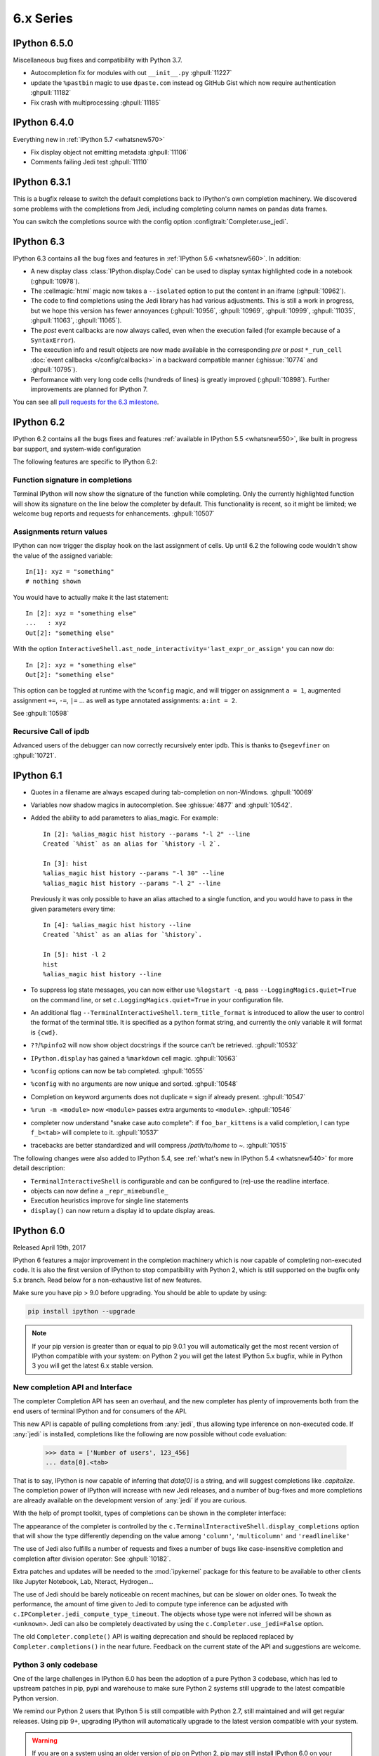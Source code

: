 ============
 6.x Series
============

.. _whatsnew650:

IPython 6.5.0
=============

Miscellaneous bug fixes and compatibility with Python 3.7.

* Autocompletion fix for modules with out ``__init__.py`` :ghpull:`11227`
* update the ``%pastbin`` magic to use ``dpaste.com`` instead og GitHub Gist
  which now require authentication :ghpull:`11182`
* Fix crash with multiprocessing :ghpull:`11185`

.. _whatsnew640:

IPython 6.4.0
=============

Everything new in :ref:`IPython 5.7 <whatsnew570>`

* Fix display object not emitting metadata :ghpull:`11106`
* Comments failing Jedi test :ghpull:`11110` 


.. _whatsnew631:

IPython 6.3.1
=============

This is a bugfix release to switch the default completions back to IPython's
own completion machinery. We discovered some problems with the completions
from Jedi, including completing column names on pandas data frames.

You can switch the completions source with the config option
:configtrait:`Completer.use_jedi`.

.. _whatsnew630:

IPython 6.3
===========

IPython 6.3 contains all the bug fixes and features in
:ref:`IPython 5.6 <whatsnew560>`. In addition:

* A new display class :class:`IPython.display.Code` can be used to display
  syntax highlighted code in a notebook (:ghpull:`10978`).
* The :cellmagic:`html` magic now takes a ``--isolated`` option to put the
  content in an iframe (:ghpull:`10962`).
* The code to find completions using the Jedi library has had various
  adjustments. This is still a work in progress, but we hope this version has
  fewer annoyances (:ghpull:`10956`, :ghpull:`10969`, :ghpull:`10999`,
  :ghpull:`11035`, :ghpull:`11063`, :ghpull:`11065`).
* The *post* event callbacks are now always called, even when the execution failed
  (for example because of a ``SyntaxError``).
* The execution info and result objects are now made available in the
  corresponding *pre* or *post* ``*_run_cell`` :doc:`event callbacks </config/callbacks>`
  in a backward compatible manner (:ghissue:`10774` and :ghpull:`10795`).
* Performance with very long code cells (hundreds of lines) is greatly improved
  (:ghpull:`10898`). Further improvements are planned for IPython 7.

You can see all `pull requests for the 6.3 milestone
<https://github.com/ipython/ipython/pulls?utf8=%E2%9C%93&q=is%3Apr+milestone%3A6.3+is%3Aclosed>`__.

.. _whatsnew620:

IPython 6.2
===========

IPython 6.2 contains all the bugs fixes and features :ref:`available in IPython 5.5 <whatsnew550>`,
like built in progress bar support, and system-wide configuration

The following features are specific to IPython 6.2:

Function signature in completions
---------------------------------

Terminal IPython will now show the signature of the function while completing.
Only the currently highlighted function will show its signature on the line
below the completer by default. This functionality is recent, so it might be
limited; we welcome bug reports and requests for enhancements. :ghpull:`10507`

Assignments return values
-------------------------

IPython can now trigger the display hook on the last assignment of cells.
Up until 6.2 the following code wouldn't show the value of the assigned
variable::

    In[1]: xyz = "something"
    # nothing shown

You would have to actually make it the last statement::

    In [2]: xyz = "something else"
    ...   : xyz
    Out[2]: "something else"

With the option ``InteractiveShell.ast_node_interactivity='last_expr_or_assign'``
you can now do::

    In [2]: xyz = "something else"
    Out[2]: "something else"

This option can be toggled at runtime with the ``%config`` magic, and will
trigger on assignment ``a = 1``, augmented assignment ``+=``, ``-=``, ``|=`` ...
as well as type annotated assignments: ``a:int = 2``.

See :ghpull:`10598`

Recursive Call of ipdb
----------------------

Advanced users of the debugger can now correctly recursively enter ipdb. This is
thanks to ``@segevfiner`` on :ghpull:`10721`.

.. _whatsnew610:

IPython 6.1
===========

- Quotes in a filename are always escaped during tab-completion on non-Windows.
  :ghpull:`10069`

- Variables now shadow magics in autocompletion. See :ghissue:`4877` and :ghpull:`10542`.

- Added the ability to add parameters to alias_magic. For example::

    In [2]: %alias_magic hist history --params "-l 2" --line
    Created `%hist` as an alias for `%history -l 2`.

    In [3]: hist
    %alias_magic hist history --params "-l 30" --line
    %alias_magic hist history --params "-l 2" --line

  Previously it was only possible to have an alias attached to a single function,
  and you would have to pass in the given parameters every time::

    In [4]: %alias_magic hist history --line
    Created `%hist` as an alias for `%history`.

    In [5]: hist -l 2
    hist
    %alias_magic hist history --line

- To suppress log state messages, you can now either use ``%logstart -q``, pass
  ``--LoggingMagics.quiet=True`` on the command line, or set
  ``c.LoggingMagics.quiet=True`` in your configuration file.

- An additional flag ``--TerminalInteractiveShell.term_title_format`` is
  introduced to allow the user to control the format of the terminal title.  It
  is specified as a python format string, and currently the only variable it
  will format is ``{cwd}``.

- ``??``/``%pinfo2`` will now show object docstrings if the source can't be retrieved. :ghpull:`10532`
- ``IPython.display`` has gained a ``%markdown`` cell magic. :ghpull:`10563`
- ``%config`` options can now be tab completed. :ghpull:`10555`
- ``%config`` with no arguments are now unique and sorted. :ghpull:`10548`
- Completion on keyword arguments does not duplicate ``=`` sign if already present. :ghpull:`10547`
- ``%run -m <module>`` now ``<module>`` passes extra arguments to ``<module>``. :ghpull:`10546`
- completer now understand "snake case auto complete": if ``foo_bar_kittens`` is
  a valid completion, I can type ``f_b<tab>`` will complete to it. :ghpull:`10537`
- tracebacks are better standardized and will compress `/path/to/home` to `~`. :ghpull:`10515`

The following changes were also added to IPython 5.4, see :ref:`what's new in IPython 5.4 <whatsnew540>`
for more detail description:

- ``TerminalInteractiveShell`` is configurable and can be configured to
  (re)-use the readline interface.

- objects can now define a ``_repr_mimebundle_``

- Execution heuristics improve for single line statements
- ``display()`` can now return a display id to update display areas.


.. _whatsnew600:

IPython 6.0
===========

Released April 19th, 2017

IPython 6 features a major improvement in the completion machinery which is now
capable of completing non-executed code. It is also the first version of IPython
to stop compatibility with Python 2, which is still supported on the bugfix only
5.x branch. Read below for a non-exhaustive list of new features.

Make sure you have pip > 9.0 before upgrading.
You should be able to update by using:

.. code::

    pip install ipython --upgrade


.. note::

    If your pip version is greater than or equal to pip 9.0.1 you will automatically get
    the most recent version of IPython compatible with your system: on Python 2 you 
    will get the latest IPython 5.x bugfix, while in Python 3
    you will get the latest 6.x stable version.

New completion API and Interface
--------------------------------

The completer Completion API has seen an overhaul, and the new completer has
plenty of improvements both from the end users of terminal IPython and for
consumers of the API.

This new API is capable of pulling completions from :any:`jedi`, thus allowing
type inference on non-executed code. If :any:`jedi` is installed, completions like
the following are now possible without code evaluation:

    >>> data = ['Number of users', 123_456]
    ... data[0].<tab>

That is to say, IPython is now capable of inferring that `data[0]` is a string,
and will suggest completions like `.capitalize`. The completion power of IPython
will increase with new Jedi releases, and a number of bug-fixes and more completions
are already available on the development version of :any:`jedi` if you are curious.

With the help of prompt toolkit, types of completions can be shown in the
completer interface:

.. image:: ../_images/jedi_type_inference_60.png
    :alt: Jedi showing ability to do type inference
    :align: center
    :width: 400px
    :target: ../_images/jedi_type_inference_60.png

The appearance of the completer is controlled by the
``c.TerminalInteractiveShell.display_completions`` option that will show the
type differently depending on the value among ``'column'``, ``'multicolumn'``
and ``'readlinelike'``

The use of Jedi also fulfills a number of requests and fixes a number of bugs
like case-insensitive completion and completion after division operator: See
:ghpull:`10182`.

Extra patches and updates will be needed to the :mod:`ipykernel` package for
this feature to be available to other clients like Jupyter Notebook, Lab,
Nteract, Hydrogen...

The use of Jedi should be barely noticeable on recent machines, but 
can be slower on older ones.  To tweak the performance, the amount
of time given to Jedi to compute type inference can be adjusted with
``c.IPCompleter.jedi_compute_type_timeout``. The objects whose type were not
inferred will be shown as ``<unknown>``. Jedi can also be completely deactivated
by using the ``c.Completer.use_jedi=False`` option.


The old ``Completer.complete()`` API is waiting deprecation and should be
replaced replaced by ``Completer.completions()`` in the near future. Feedback on
the current state of the API and suggestions are welcome.

Python 3 only codebase
----------------------

One of the large challenges in IPython 6.0 has been the adoption of a pure
Python 3 codebase, which has led to upstream patches in pip,
pypi and warehouse to make sure Python 2 systems still upgrade to the latest
compatible Python version.

We remind our Python 2 users that IPython 5 is still compatible with Python 2.7,
still maintained and will get regular releases. Using pip 9+, upgrading IPython will
automatically upgrade to the latest version compatible with your system.

.. warning::

  If you are on a system using an older version of pip on Python 2, pip may
  still install IPython 6.0 on your system, and IPython will refuse to start.
  You can fix this by upgrading pip, and reinstalling ipython, or forcing pip to
  install an earlier version: ``pip install 'ipython<6'``

The ability to use only Python 3 on the code base of IPython brings a number
of advantages. Most of the newly written code make use of `optional function type
annotation <https://www.python.org/dev/peps/pep-0484/>`_ leading to clearer code
and better documentation.

The total size of the repository has also decreased by about 1500 lines (for the 
first time excluding the big split for 4.0). The decrease is potentially
a bit more for the sour as some documents like this one are append only and
are about 300 lines long.

The removal of the Python2/Python3 shim layer has made the code quite a lot clearer and
more idiomatic in a number of locations, and much friendlier to work with and
understand. We hope to further embrace Python 3 capabilities in the next release
cycle and introduce more of the Python 3 only idioms (yield from, kwarg only,
general unpacking) in the IPython code base, and see if we can take advantage
of these to improve user experience with better error messages and
hints.


Configurable TerminalInteractiveShell, readline interface
---------------------------------------------------------

IPython gained a new ``c.TerminalIPythonApp.interactive_shell_class`` option
that allows customizing the class used to start the terminal frontend. This
should allow a user to use custom interfaces, like reviving the former readline
interface which is now a separate package not actively maintained by the core
team. See the project to bring back the readline interface: `rlipython
<https://github.com/ipython/rlipython>`_.

This change will be backported to the IPython 5.x series.

Misc improvements
-----------------


- The :cellmagic:`capture` magic can now capture the result of a cell (from
  an expression on the last line), as well as printed and displayed output.
  :ghpull:`9851`.

- Pressing Ctrl-Z in the terminal debugger now suspends IPython, as it already
  does in the main terminal prompt.

- Autoreload can now reload ``Enum``. See :ghissue:`10232` and :ghpull:`10316`

- IPython.display has gained a :any:`GeoJSON <IPython.display.GeoJSON>` object.
  :ghpull:`10288` and :ghpull:`10253`

Functions Deprecated in 6.x Development cycle
~~~~~~~~~~~~~~~~~~~~~~~~~~~~~~~~~~~~~~~~~~~~~

- Loading extensions from ``ipython_extension_dir`` prints a warning that this
  location is pending deprecation. This should only affect users still having
  extensions installed with ``%install_ext`` which has been deprecated since
  IPython 4.0, and removed in 5.0. Extensions still present in
  ``ipython_extension_dir`` may shadow more recently installed versions using
  pip. It is thus recommended to clean ``ipython_extension_dir`` of any
  extension now available as a package.


- ``IPython.utils.warn`` was deprecated in IPython 4.0, and has now been removed.
  instead of ``IPython.utils.warn`` inbuilt :any:`warnings` module is used.


- The function `IPython.core.oinspect.py:call_tip` is unused, was marked as
  deprecated (raising a `DeprecationWarning`) and marked for later removal.
  :ghpull:`10104`

Backward incompatible changes
------------------------------

Functions Removed in 6.x Development cycle
~~~~~~~~~~~~~~~~~~~~~~~~~~~~~~~~~~~~~~~~~~

The following functions have been removed in the
development cycle marked for Milestone 6.0.

- ``IPython/utils/process.py`` - ``is_cmd_found``
- ``IPython/utils/process.py`` - ``pycmd2argv``

- The `--deep-reload` flag and the corresponding options to inject `dreload` or
  `reload` into the interactive namespace have been removed. You have to
  explicitly import `reload` from `IPython.lib.deepreload` to use it.

- The :magic:`profile` used to print the current IPython profile, and which
  was deprecated in IPython 2.0 does now raise a `DeprecationWarning` error when
  used. It is often confused with the :magic:`prun` and the deprecation removal
  should free up the ``profile`` name in future versions.

